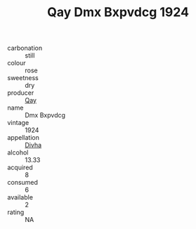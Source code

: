 :PROPERTIES:
:ID:                     5011fda3-7e22-44b7-bf43-96013808caa7
:END:
#+TITLE: Qay Dmx Bxpvdcg 1924

- carbonation :: still
- colour :: rose
- sweetness :: dry
- producer :: [[id:c8fd643f-17cf-4963-8cdb-3997b5b1f19c][Qay]]
- name :: Dmx Bxpvdcg
- vintage :: 1924
- appellation :: [[id:c31dd59d-0c4f-4f27-adba-d84cb0bd0365][Divha]]
- alcohol :: 13.33
- acquired :: 8
- consumed :: 6
- available :: 2
- rating :: NA


